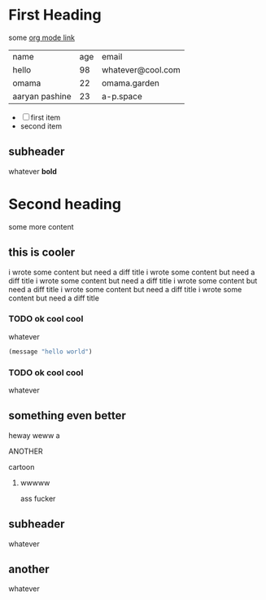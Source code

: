 * First Heading
some [[https:orgmode.org][org mode link]]

| name           | age | email             |
| hello          |  98 | whatever@cool.com |
| omama          |  22 | omama.garden      |
| aaryan pashine |  23 | a-p.space         |

- [ ] first item
- second item

** subheader
whatever *bold*

* Second heading
some more content

** this is cooler
i wrote some content but need a diff title
i wrote some content but need a diff title
i wrote some content but need a diff title
i wrote some content but need a diff title
i wrote some content but need a diff title
i wrote some content but need a diff title

*** TODO ok cool cool
whatever

#+begin_src emacs-lisp
  (message "hello world")
#+end_src

*** TODO ok cool cool
whatever

** something even better
heway weww a

**** ANOTHER
cartoon
***** wwwww
ass fucker

** subheader
whatever

** another
whatever



